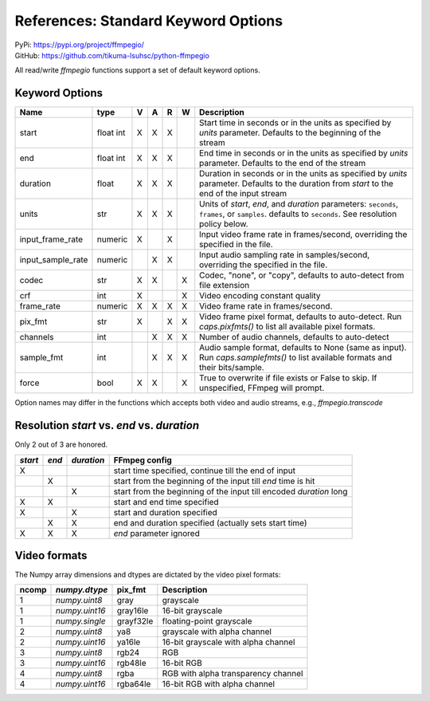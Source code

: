 References: Standard Keyword Options
====================================

| PyPi: `<https://pypi.org/project/ffmpegio/>`__
| GitHub: `<https://github.com/tikuma-lsuhsc/python-ffmpegio>`__

All read/write `ffmpegio` functions support a set of default keyword options.

Keyword Options
---------------

=================  =======  =  =  =  =  ===========================================================
Name               type     V  A  R  W  Description
=================  =======  =  =  =  =  ===========================================================
start              float    X  X  X     Start time in seconds or in the units as specified by 
                   int                  `units` parameter. Defaults to the beginning of the stream
end                float    X  X  X     End time in seconds or in the units as specified by `units`
                   int                  parameter. Defaults to the end of the stream
duration           float    X  X  X     Duration in seconds or in the units as specified by `units`
                                        parameter. Defaults to the duration from `start` to the end
                                        of the input stream
units              str      X  X  X     Units of `start`, `end`, and `duration` parameters: 
                                        ``seconds``, ``frames``, or ``samples``. defaults to ``seconds``.
                                        See resolution policy below.
input_frame_rate   numeric  X     X     Input video frame rate in frames/second, overriding the specified 
                                        in the file.  
input_sample_rate  numeric     X  X     Input audio sampling rate in samples/second, overriding the specified 
                                        in the file.
codec              str      X  X     X  Codec, "none", or "copy", defaults to auto-detect from file extension
crf                int      X        X  Video encoding constant quality
frame_rate         numeric  X  X  X  X  Video frame rate in frames/second.
pix_fmt            str      X     X  X  Video frame pixel format, defaults to auto-detect. Run `caps.pixfmts()` to list all available pixel formats.
channels           int         X  X  X  Number of audio channels, defaults to auto-detect
sample_fmt         int         X  X  X  Audio sample format, defaults to None (same as input). Run `caps.samplefmts()` to list available formats and their bits/sample.
force              bool     X  X     X  True to overwrite if file exists or False to skip. If unspecified, FFmpeg will prompt.
=================  =======  =  =  =  =  ===========================================================

Option names may differ in the functions which accepts both video and audio streams, e.g., `ffmpegio.transcode`

Resolution `start` vs. `end` vs. `duration`
-------------------------------------------

Only 2 out of 3 are honored.

+-------+-----+----------+----------------------------------------------------------------------+
|`start`|`end`+`duration`| FFmpeg config                                                        |
+=======+=====+==========+======================================================================+
|   X   |     |          |    start time specified, continue till the end of input              |
+-------+-----+----------+----------------------------------------------------------------------+
|       |   X |          |   start from the beginning of the input till `end` time is hit       |
+-------+-----+----------+----------------------------------------------------------------------+
|       |     |      X   | start from the beginning of the input till encoded `duration` long   |
+-------+-----+----------+----------------------------------------------------------------------+
|  X    |   X |          |   start and end time specified                                       | 
+-------+-----+----------+----------------------------------------------------------------------+
|  X    |     |      X   |   start and duration specified                                       |
+-------+-----+----------+----------------------------------------------------------------------+
|       |   X |      X   |   end and duration specified (actually sets start time)              |
+-------+-----+----------+----------------------------------------------------------------------+
|  X    |   X |      X   |   `end` parameter ignored                                            |
+-------+-----+----------+----------------------------------------------------------------------+

Video formats
-------------

The Numpy array dimensions and dtypes are dictated by the video pixel 
formats:

=====  ==============  =========  ===================================
ncomp  `numpy.dtype`   pix_fmt    Description
=====  ==============  =========  ===================================
  1    `numpy.uint8`   gray       grayscale
  1    `numpy.uint16`  gray16le   16-bit grayscale
  1    `numpy.single`  grayf32le  floating-point grayscale
  2    `numpy.uint8`   ya8        grayscale with alpha channel
  2    `numpy.uint16`  ya16le     16-bit grayscale with alpha channel
  3    `numpy.uint8`   rgb24      RGB
  3    `numpy.uint16`  rgb48le    16-bit RGB
  4    `numpy.uint8`   rgba       RGB with alpha transparency channel
  4    `numpy.uint16`  rgba64le   16-bit RGB with alpha channel
=====  ==============  =========  ===================================

